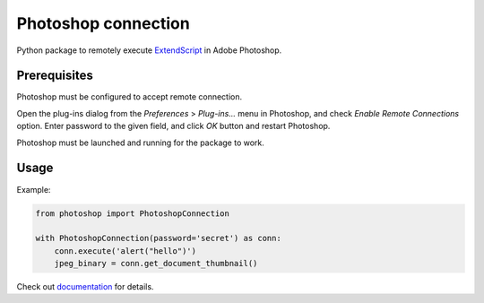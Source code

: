 Photoshop connection
====================

Python package to remotely execute ExtendScript_ in Adobe Photoshop.

.. _ExtendScript: https://www.adobe.com/devnet/photoshop/scripting.html

.. image:: https://travis-ci.org/kyamagu/photoshop-connection.svg?branch=master
    :target: https://travis-ci.org/kyamagu/photoshop-connection
    :alt: Build Status
.. image:: https://readthedocs.org/projects/photoshop-connection/badge/?version=latest
    :target: https://photoshop-connection.readthedocs.io/en/latest/?badge=latest
    :alt: Documentation Status

Prerequisites
-------------

Photoshop must be configured to accept remote connection.

Open the plug-ins dialog from the `Preferences` > `Plug-ins...` menu in
Photoshop, and check `Enable Remote Connections` option. Enter password to the
given field, and click `OK` button and restart Photoshop.

Photoshop must be launched and running for the package to work.


Usage
-----

Example:

.. code-block:: python

    from photoshop import PhotoshopConnection

    with PhotoshopConnection(password='secret') as conn:
        conn.execute('alert("hello")')
        jpeg_binary = conn.get_document_thumbnail()

Check out documentation_ for details.

.. _documentation: https://photoshop-connection.readthedocs.io/en/latest/

